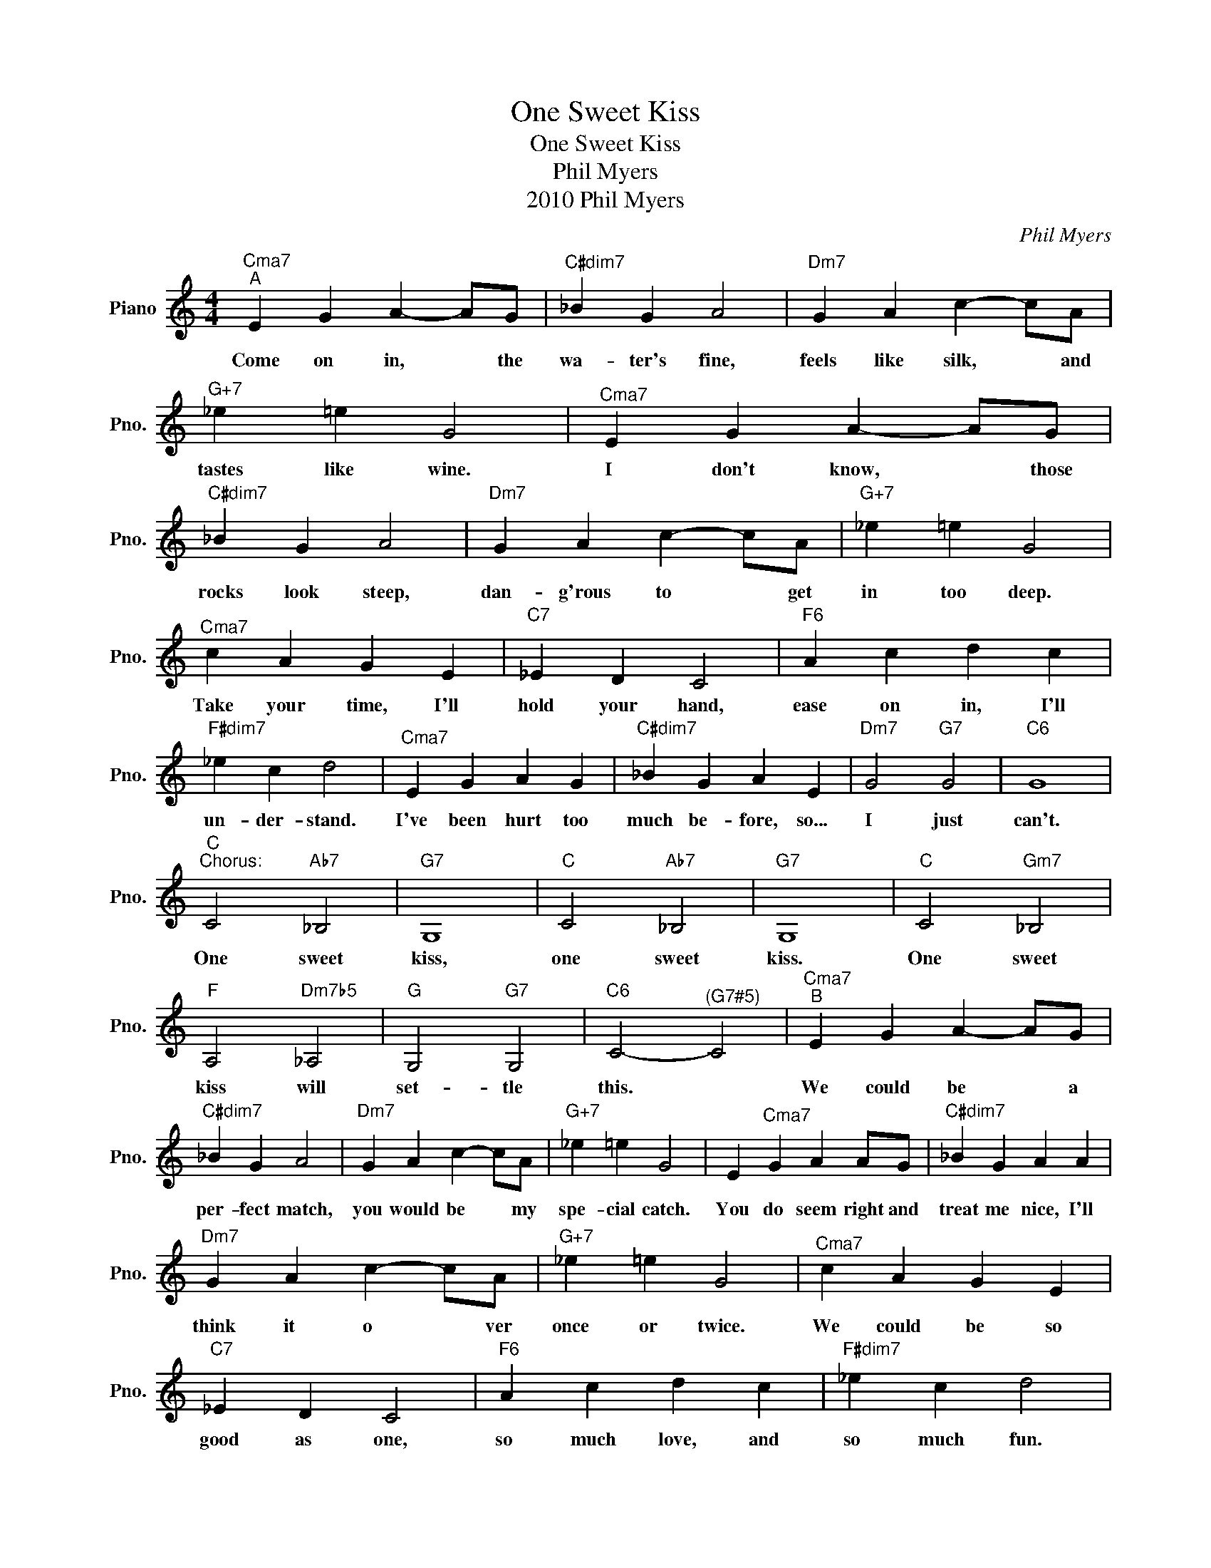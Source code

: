 X:1
T:One Sweet Kiss
T:One Sweet Kiss
T:Phil Myers
T:2010 Phil Myers
C:Phil Myers
Z:All Rights Reserved
L:1/4
M:4/4
K:C
V:1 treble nm="Piano" snm="Pno."
%%MIDI program 0
V:1
"^Cma7""^A" E G A- A/G/ |"C#dim7" _B G A2 |"Dm7" G A c- c/A/ |"G+7" _e =e G2 |"^Cma7" E G A- A/G/ | %5
w: Come on in, * the|wa- ter's fine,|feels like silk, * and|tastes like wine.|I don't know, * those|
"C#dim7" _B G A2 |"Dm7" G A c- c/A/ |"G+7" _e =e G2 |"^Cma7" c A G E |"C7" _E D C2 |"F6" A c d c | %11
w: rocks look steep,|dan- g'rous to * get|in too deep.|Take your time, I'll|hold your hand,|ease on in, I'll|
"F#dim7" _e c d2 |"^Cma7" E G A G |"C#dim7" _B G A E |"Dm7" G2"G7" G2 |"C6" G4 | %16
w: un- der- stand.|I've been hurt too|much be- fore, so...|I just|can't.|
"C""^Chorus:" C2"Ab7" _B,2 |"G7" G,4 |"C" C2"Ab7" _B,2 |"G7" G,4 |"C" C2"Gm7" _B,2 | %21
w: One sweet|kiss,|one sweet|kiss.|One sweet|
"F" A,2"Dm7b5" _A,2 |"G" G,2"G7" G,2 |"C6" C2-"^(G7#5)" C2 |"^Cma7""^B" E G A- A/G/ | %25
w: kiss will|set- tle|this. *|We could be * a|
"C#dim7" _B G A2 |"Dm7" G A c- c/A/ |"G+7" _e =e G2 | E"^Cma7" G A A/G/ |"C#dim7" _B G A A | %30
w: per- fect match,|you would be * my|spe- cial catch.|You do seem right and|treat me nice, I'll|
"Dm7" G A c- c/A/ |"G+7" _e =e G2 |"^Cma7" c A G E |"C7" _E D C2 |"F6" A c d c |"F#dim7" _e c d2 | %36
w: think it o * ver|once or twice.|We could be so|good as one,|so much love, and|so much fun.|
"^Cma7" E G A G |"C#dim7" _B G A E |"Dm7" G2"G7" G2 |"C6""^Chorus" G4 |"^Cma7""^C" E G A- A/G/ | %41
w: There's a poss- i-|bil- it- y. but...|I just|can't.|Let's get cof- * ee|
"C#dim7" _B G A2 |"Dm7" G A c- c/A/ |"G+7" _e =e G2 |"^Cma7" E G A- A/G/ |"C#dim7" _B G A2 | %46
w: see a show,|grad- ual- ly * our|love will grow.|I'm so bu- * sy,|sched- ule's full,|
"Dm7" G A c- c/A/ |"G+7" _e =e G2 |"^Cma7" c A G E |"C7" _E D C2 |"F6" A c d c |"F#dim7" _e c d2 | %52
w: e- ven though * I|feel a pull.|Once you lis- ten|to your heart,|it gets ea- si-|er to start.|
"^Cma7" E G A G |"C#dim7" _B G A E |"Dm7" G2"G7" G2 |"C6""^Chorus" G4 |"^Cma7""^D" E G A- A/G/ | %57
w: May- be I'll get|back to you but...|not just|yet.|Walk- ing on * the|
"C#dim7" _B G A2 |"Dm7" G A c- c/A/ |"G+7" _e =e G2 |"^Cma7" E G A- A/G/ |"C#dim7" _B G A2 | %62
w: moon- lit beach,|hap- pi- ness * with-|in our reach.|Look- ing at * our|luck- y stars,|
"Dm7" G A c- c/A/ |"G+7" _e =e G2 |"^Cma7" c A G E |"C7" _E D C2 |"F6" A c d c |"F#dim7" _e c d2 | %68
w: Ve- nus in * a|dance with Mars.|Two hearts some- how|find a way,|bet- ter than our|words can say.|
"^Cma7" E G A G |"C#dim7" _B G A E |"Dm7" G2"G7" G2 |"C6""^Chorus" G4 |] %72
w: Bree- zes whis- per|in the night, the|time is|right.|

